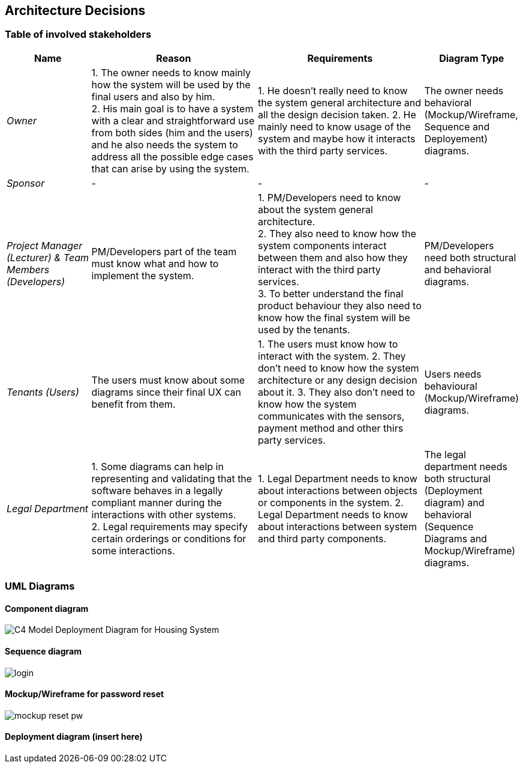 ifndef::imagesdir[:imagesdir: ../images]

[[section-design-decisions]]
== Architecture Decisions

=== Table of involved stakeholders

[orientation=landscape, options="header", cols="1,2,2,1"]
|===
| Name 
| Reason 
| Requirements 
| Diagram Type

| _Owner_ 
| 1. The owner needs to know mainly how the system will be used by the final users and also by him. +
  2. His main goal is to have a system with a clear and straightforward use from both sides (him and the users) and he also needs the system to address all the possible edge cases that can arise by using the system.
| 1. He doesn't really need to know the system general architecture and all the design decision taken.
  2. He mainly need to know usage of the system and maybe how it interacts with the third party services.
| The owner needs behavioral (Mockup/Wireframe, Sequence and Deployement) diagrams. 

| _Sponsor_ 
| -
| - 
| -

| _Project Manager (Lecturer) & Team Members (Developers)_ 
| PM/Developers part of the team must know what and how to implement the system.
| 1. PM/Developers need to know about the system general architecture. +
  2. They also need to know how the system components interact between them and also how they interact with the third party services. +
  3. To better understand the final product behaviour they also need to know how the final system will be used by the tenants. +
| PM/Developers need both structural and behavioral diagrams. 

| _Tenants (Users)_ 
| The users must know about some diagrams since their final UX can benefit from them.
| 1. The users must know how to interact with the system.
  2. They don't need to know how the system architecture or any design decision about it.
  3. They also don't need to know how the system communicates with the sensors, payment method and other thirs party services.
| Users needs behavioural (Mockup/Wireframe) diagrams.

| _Legal Department_ 
| 1. Some diagrams can help in representing and validating that the software behaves in a legally compliant manner during the interactions with other systems. +
  2. Legal requirements may specify certain orderings or conditions for some interactions.
| 1. Legal Department needs to know about interactions between objects or components in the system. 
  2. Legal Department needs to know about interactions between system and third party components.
| The legal department needs both structural (Deployment diagram) and behavioral (Sequence Diagrams and Mockup/Wireframe) diagrams.

|===

=== UML Diagrams

==== Component diagram 

image:C4 Model Deployment Diagram for Housing System.jpg[]

==== Sequence diagram

image:login.jpg[]

==== Mockup/Wireframe for password reset
image:mockup-reset-pw.png[]

==== Deployment diagram (insert here)

ifdef::arc42help[]
[role="arc42help"]
****
.Contents
Important, expensive, large scale or risky architecture decisions including rationales.
With "decisions" we mean selecting one alternative based on given criteria.

Please use your judgement to decide whether an architectural decision should be documented
here in this central section or whether you better document it locally
(e.g. within the white box template of one building block).

Avoid redundancy. 
Refer to section 4, where you already captured the most important decisions of your architecture.

.Motivation
Stakeholders of your system should be able to comprehend and retrace your decisions.

.Form
Various options:

* ADR (https://cognitect.com/blog/2011/11/15/documenting-architecture-decisions[Documenting Architecture Decisions]) for every important decision
* List or table, ordered by importance and consequences or:
* more detailed in form of separate sections per decision

.Further Information

See https://docs.arc42.org/section-9/[Architecture Decisions] in the arc42 documentation.
There you will find links and examples about ADR.

****
endif::arc42help[]
